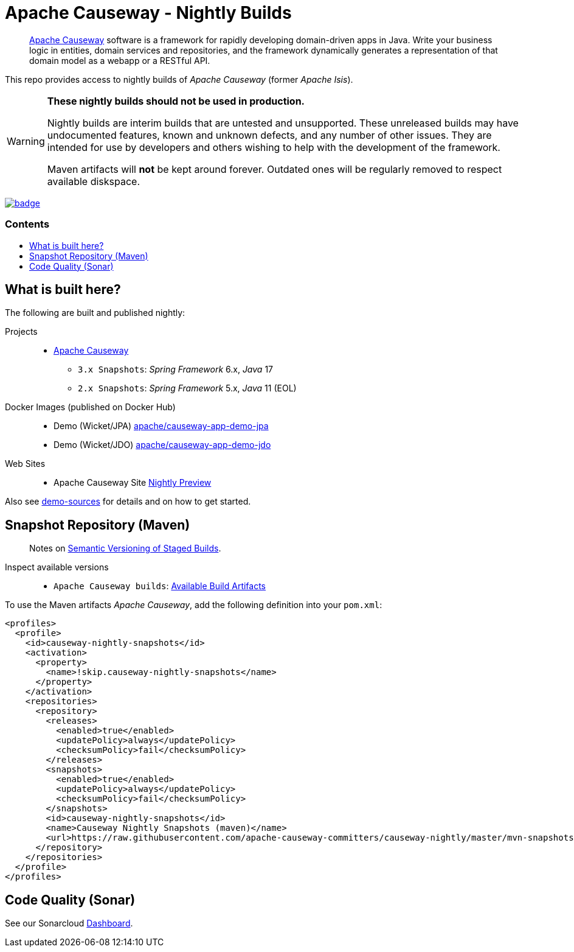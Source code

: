 = Apache Causeway - Nightly Builds
:toc:
:toc-title: pass:[<h3>Contents</h3>]
:toc-placement!:

____
https://causeway.apache.org[Apache Causeway] software is a framework for rapidly developing domain-driven apps in Java.
Write your business logic in entities, domain services and repositories, and the framework dynamically generates a representation of that domain model as a webapp or a RESTful API.
____

This repo provides access to nightly builds of _Apache Causeway_ (former _Apache Isis_).

[WARNING]
====
*These nightly builds should not be used in production.*

Nightly builds are interim builds that are untested and unsupported.
These unreleased builds may have undocumented features, known and unknown defects, and any number of other issues.
They are intended for use by developers and others wishing to help with the development of the framework.

Maven artifacts will *not* be kept around forever. Outdated ones will be regularly removed to respect available diskspace.
====



image:https://github.com/apache-causeway-committers/causeway-nightly/actions/workflows/apache-causeway-ci-nightly.yml/badge.svg[link="https://github.com/apache-causeway-committers/causeway-nightly/actions/workflows/apache-causeway-ci-nightly.yml"]


toc::[]

==  What is built here?

The following are built and published nightly:

Projects::
  * link:https://github.com/apache-causeway-committers/causeway-nightly/tree/main/mvn-snapshots/org/apache/causeway[Apache Causeway]
  ** `3.x Snapshots`: _Spring Framework_ 6.x, _Java_ 17  
  ** `2.x Snapshots`: _Spring Framework_ 5.x, _Java_ 11 (EOL)
  
Docker Images (published on Docker Hub)::
  * Demo (Wicket/JPA) link:https://hub.docker.com/r/apache/causeway-app-demo-jpa[apache/causeway-app-demo-jpa]
  * Demo (Wicket/JDO) link:https://hub.docker.com/r/apache/causeway-app-demo-jdo[apache/causeway-app-demo-jdo]
Web Sites::
  * Apache Causeway Site link:https://apache-causeway-committers.github.io/causeway-nightly[Nightly Preview]


Also see https://github.com/apache/causeway/tree/main/examples/demo[demo-sources]
for details and on how to get started.

== Snapshot Repository (Maven)
____
Notes on https://cwiki.apache.org/confluence/display/ISIS/Semantic+Versioning+of+Staged+Builds[Semantic Versioning of Staged Builds].
____

Inspect available versions::
  * `Apache Causeway builds`: link:https://github.com/apache-causeway-committers/causeway-nightly/tree/main/mvn-snapshots/org/apache/causeway/causeway-bom[Available Build Artifacts]

[source,xml]
.To use the Maven artifacts _Apache Causeway_, add the following definition into your `pom.xml`:
----
<profiles>
  <profile>
    <id>causeway-nightly-snapshots</id>
    <activation>
      <property>
        <name>!skip.causeway-nightly-snapshots</name>
      </property>
    </activation>
    <repositories>
      <repository>
        <releases>
          <enabled>true</enabled>
          <updatePolicy>always</updatePolicy>
          <checksumPolicy>fail</checksumPolicy>
        </releases>
        <snapshots>
          <enabled>true</enabled>
          <updatePolicy>always</updatePolicy>
          <checksumPolicy>fail</checksumPolicy>
        </snapshots>
        <id>causeway-nightly-snapshots</id>
        <name>Causeway Nightly Snapshots (maven)</name>
        <url>https://raw.githubusercontent.com/apache-causeway-committers/causeway-nightly/master/mvn-snapshots</url>
      </repository>
    </repositories>
  </profile>
</profiles>
----

== Code Quality (Sonar)

See our Sonarcloud link:https://sonarcloud.io/dashboard?id=apache_causeway[Dashboard].
